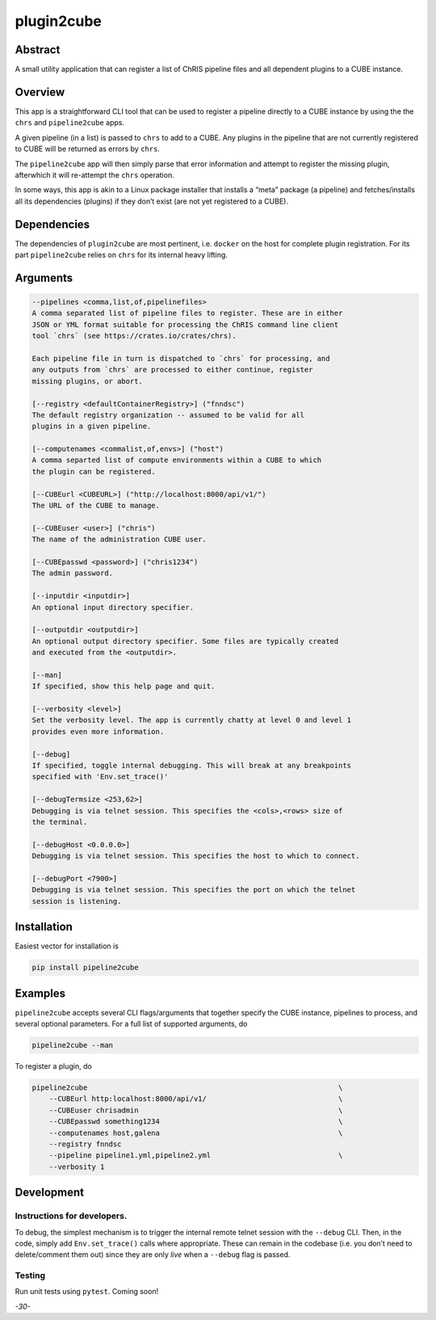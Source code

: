 plugin2cube
===========

|Version| |MIT License| |ci|

Abstract
--------

A small utility application that can register a list of ChRIS pipeline
files and all dependent plugins to a CUBE instance.

Overview
--------

This app is a straightforward CLI tool that can be used to register a
pipeline directly to a CUBE instance by using the the ``chrs`` and
``pipeline2cube`` apps.

A given pipeline (in a list) is passed to ``chrs`` to add to a CUBE. Any
plugins in the pipeline that are not currently registered to CUBE will
be returned as errors by ``chrs``.

The ``pipeline2cube`` app will then simply parse that error information
and attempt to register the missing plugin, afterwhich it will
re-attempt the ``chrs`` operation.

In some ways, this app is akin to a Linux package installer that
installs a “meta” package (a pipeline) and fetches/installs all its
dependencies (plugins) if they don’t exist (are not yet registered to a
CUBE).

Dependencies
------------

The dependencies of ``plugin2cube`` are most pertinent, i.e. ``docker``
on the host for complete plugin registration. For its part
``pipeline2cube`` relies on ``chrs`` for its internal heavy lifting.

Arguments
---------

.. code:: html

           --pipelines <comma,list,of,pipelinefiles>
           A comma separated list of pipeline files to register. These are in either
           JSON or YML format suitable for processing the ChRIS command line client
           tool `chrs` (see https://crates.io/crates/chrs).

           Each pipeline file in turn is dispatched to `chrs` for processing, and
           any outputs from `chrs` are processed to either continue, register
           missing plugins, or abort.

           [--registry <defaultContainerRegistry>] ("fnndsc")
           The default registry organization -- assumed to be valid for all
           plugins in a given pipeline.

           [--computenames <commalist,of,envs>] ("host")
           A comma separted list of compute environments within a CUBE to which
           the plugin can be registered.

           [--CUBEurl <CUBEURL>] ("http://localhost:8000/api/v1/")
           The URL of the CUBE to manage.

           [--CUBEuser <user>] ("chris")
           The name of the administration CUBE user.

           [--CUBEpasswd <password>] ("chris1234")
           The admin password.

           [--inputdir <inputdir>]
           An optional input directory specifier.

           [--outputdir <outputdir>]
           An optional output directory specifier. Some files are typically created
           and executed from the <outputdir>.

           [--man]
           If specified, show this help page and quit.

           [--verbosity <level>]
           Set the verbosity level. The app is currently chatty at level 0 and level 1
           provides even more information.

           [--debug]
           If specified, toggle internal debugging. This will break at any breakpoints
           specified with 'Env.set_trace()'

           [--debugTermsize <253,62>]
           Debugging is via telnet session. This specifies the <cols>,<rows> size of
           the terminal.

           [--debugHost <0.0.0.0>]
           Debugging is via telnet session. This specifies the host to which to connect.

           [--debugPort <7900>]
           Debugging is via telnet session. This specifies the port on which the telnet
           session is listening.

Installation
------------

Easiest vector for installation is

.. code:: bash

   pip install pipeline2cube

Examples
--------

``pipeline2cube`` accepts several CLI flags/arguments that together
specify the CUBE instance, pipelines to process, and several optional
parameters. For a full list of supported arguments, do

.. code:: shell

   pipeline2cube --man

To register a plugin, do

.. code:: shell

   pipeline2cube                                                           \
       --CUBEurl http:localhost:8000/api/v1/                               \
       --CUBEuser chrisadmin                                               \
       --CUBEpasswd something1234                                          \
       --computenames host,galena                                          \
       --registry fnndsc
       --pipeline pipeline1.yml,pipeline2.yml                              \
       --verbosity 1

Development
-----------

Instructions for developers.
~~~~~~~~~~~~~~~~~~~~~~~~~~~~

To debug, the simplest mechanism is to trigger the internal remote
telnet session with the ``--debug`` CLI. Then, in the code, simply add
``Env.set_trace()`` calls where appropriate. These can remain in the
codebase (i.e. you don’t need to delete/comment them out) since they are
only *live* when a ``--debug`` flag is passed.

Testing
~~~~~~~

Run unit tests using ``pytest``. Coming soon!

*-30-*

.. |Version| image:: https://img.shields.io/docker/v/fnndsc/pl-plugin2cube?sort=semver
   :target: https://hub.docker.com/r/fnndsc/pl-plugin2cube
.. |MIT License| image:: https://img.shields.io/github/license/fnndsc/pl-plugin2cube
   :target: https://github.com/FNNDSC/pl-plugin2cube/blob/main/LICENSE
.. |ci| image:: https://github.com/FNNDSC/pl-plugin2cube/actions/workflows/ci.yml/badge.svg
   :target: https://github.com/FNNDSC/pl-plugin2cube/actions/workflows/ci.yml
